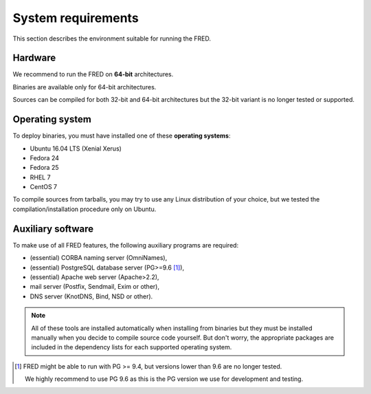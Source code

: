 
.. _system-reqs:

System requirements
-------------------

This section describes the environment suitable for running the FRED.

Hardware
^^^^^^^^

We recommend to run the FRED on **64-bit** architectures.

Binaries are available only for 64-bit architectures.

Sources can be compiled for both 32-bit and 64-bit architectures
but the 32-bit variant is no longer tested or supported.


Operating system
^^^^^^^^^^^^^^^^^

To deploy binaries, you must have installed one of these **operating systems**:

* Ubuntu 16.04 LTS (Xenial Xerus)
* Fedora 24
* Fedora 25
* RHEL 7
* CentOS 7

To compile sources from tarballs, you may try to use any Linux distribution
of your choice, but we tested the compilation/installation procedure
only on Ubuntu.


.. _system-reqs-aux:

Auxiliary software
^^^^^^^^^^^^^^^^^^

.. NOTE "large programs" that must run concurrently with the FRED

To make use of all FRED features, the following auxiliary programs are required:

* (essential) CORBA naming server (OmniNames),
* (essential) PostgreSQL database server (PG>=9.6 [#pg]_),
* (essential) Apache web server (Apache>2.2),
* mail server (Postfix, Sendmail, Exim or other),
* DNS server (KnotDNS, Bind, NSD or other).

.. Note:: All of these tools are installed automatically when installing
   from binaries but they must be installed manually when you decide to compile
   source code yourself. But don't worry, the appropriate packages
   are included in the dependency lists for each supported operating system.

.. [#pg] FRED might be able to run with PG >= 9.4, but versions lower than 9.6
   are no longer tested.

   We highly recommend to use PG 9.6 as this is the PG version we use
   for development and testing.
